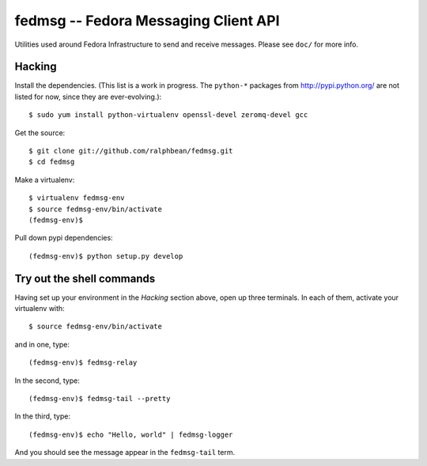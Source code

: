 fedmsg -- Fedora Messaging Client API
=====================================

.. split here

Utilities used around Fedora Infrastructure to send and receive messages.
Please see ``doc/`` for more info.

Hacking
-------

Install the dependencies.  (This list is a work in progress.
The ``python-*`` packages from http://pypi.python.org/ are not listed
for now, since they are ever-evolving.)::

 $ sudo yum install python-virtualenv openssl-devel zeromq-devel gcc

Get the source::

  $ git clone git://github.com/ralphbean/fedmsg.git
  $ cd fedmsg

Make a virtualenv::

  $ virtualenv fedmsg-env
  $ source fedmsg-env/bin/activate
  (fedmsg-env)$

Pull down pypi dependencies::

  (fedmsg-env)$ python setup.py develop

Try out the shell commands
--------------------------

Having set up your environment in the `Hacking` section above, open up three
terminals.  In each of them, activate your virtualenv with::

  $ source fedmsg-env/bin/activate

and in one, type::

  (fedmsg-env)$ fedmsg-relay

In the second, type::

  (fedmsg-env)$ fedmsg-tail --pretty

In the third, type::

  (fedmsg-env)$ echo "Hello, world" | fedmsg-logger

And you should see the message appear in the ``fedmsg-tail`` term.
